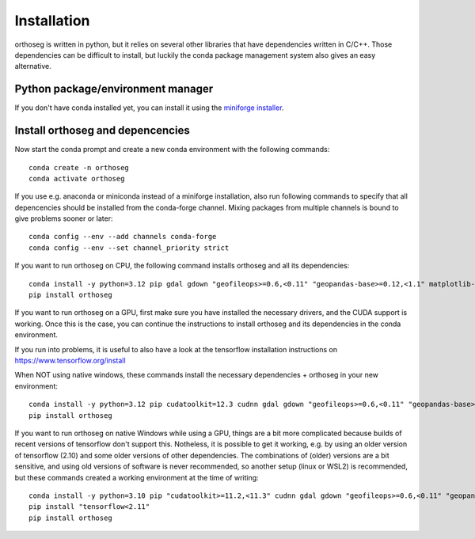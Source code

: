 
============
Installation
============

orthoseg is written in python, but it relies on several other libraries that have
dependencies written in C/C++. Those dependencies can be difficult to install, but
luckily the conda package management system also gives an easy alternative.

Python package/environment manager
----------------------------------

If you don't have conda installed yet, you can install it using the
`miniforge installer`_.

Install orthoseg and depencencies
---------------------------------

Now start the conda prompt and create a new conda environment with the following
commands: ::

    conda create -n orthoseg
    conda activate orthoseg


If you use e.g. anaconda or miniconda instead of a miniforge installation, also run
following commands to specify that all depencencies should be installed from the
conda-forge channel. Mixing packages from multiple channels is bound to give problems
sooner or later: ::

    conda config --env --add channels conda-forge
    conda config --env --set channel_priority strict


If you want to run orthoseg on CPU, the following command installs orthoseg
and all its dependencies: ::

    conda install -y python=3.12 pip gdal gdown "geofileops>=0.6,<0.11" "geopandas-base>=0.12,<1.1" matplotlib-base numpy owslib pillow pycron "pygeoops>=0.2,<0.5" pyproj rasterio "shapely>=2" simplification
    pip install orthoseg


If you want to run orthoseg on a GPU, first make sure you have installed the necessary
drivers, and the CUDA support is working. Once this is the case, you can continue the
instructions to install orthoseg and its dependencies in the conda environment.

If you run into problems, it is useful to also have a look at the tensorflow
installation instructions on https://www.tensorflow.org/install

When NOT using native windows, these commands install the necessary dependencies + 
orthoseg in your new environment: ::

    conda install -y python=3.12 pip cudatoolkit=12.3 cudnn gdal gdown "geofileops>=0.6,<0.11" "geopandas-base>=0.12,<1.1" matplotlib-base numpy owslib pillow pycron "pygeoops>=0.2,<0.5" pyproj rasterio "shapely>=2" simplification
    pip install orthoseg


If you want to run orthoseg on native Windows while using a GPU, things are a bit more
complicated because builds of recent versions of tensorflow don't support this.
Notheless, it is possible to get it working, e.g. by using an older version of
tensorflow (2.10) and some older versions of other dependencies. The combinations of
(older) versions are a bit sensitive, and using old versions of software is never
recommended, so another setup (linux or WSL2) is recommended, but these commands created
a working environment at the time of writing: ::

    conda install -y python=3.10 pip "cudatoolkit>=11.2,<11.3" cudnn gdal gdown "geofileops>=0.6,<0.11" "geopandas-base>=0.12,<1.1" matplotlib-base "numpy<2" owslib pillow pycron "pygeoops>=0.2,<0.5" pyproj rasterio "shapely>=2" simplification "h5py<3.11"
    pip install "tensorflow<2.11"
    pip install orthoseg


.. _miniforge installer : https://github.com/conda-forge/miniforge#miniforge3
